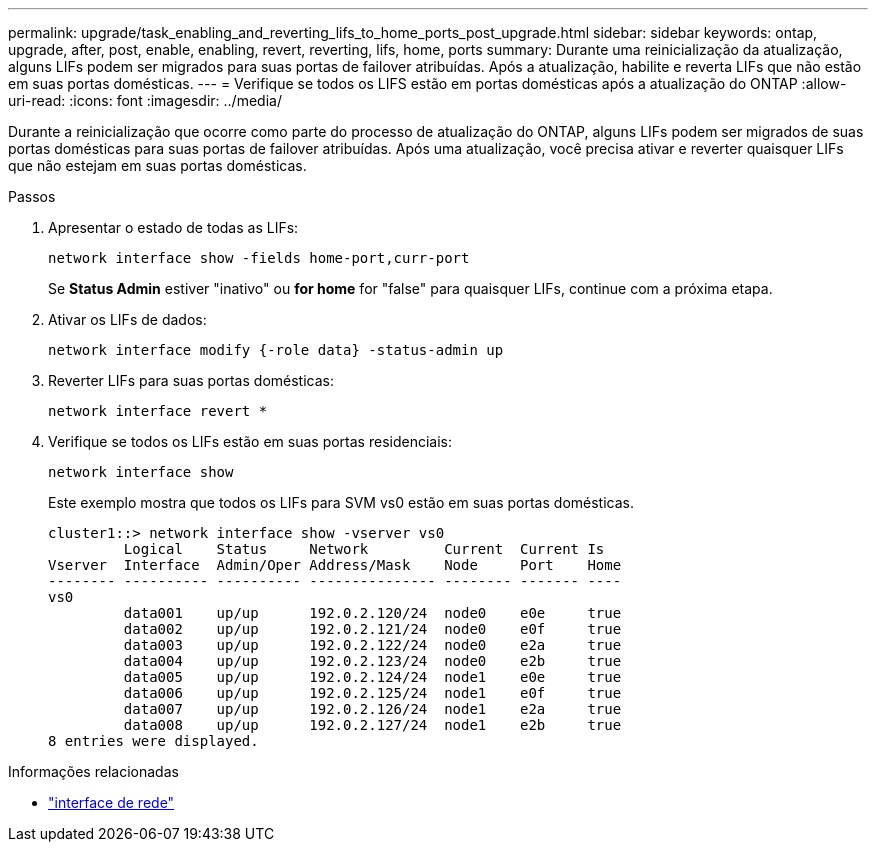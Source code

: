 ---
permalink: upgrade/task_enabling_and_reverting_lifs_to_home_ports_post_upgrade.html 
sidebar: sidebar 
keywords: ontap, upgrade, after, post, enable, enabling, revert, reverting, lifs, home, ports 
summary: Durante uma reinicialização da atualização, alguns LIFs podem ser migrados para suas portas de failover atribuídas. Após a atualização, habilite e reverta LIFs que não estão em suas portas domésticas. 
---
= Verifique se todos os LIFS estão em portas domésticas após a atualização do ONTAP
:allow-uri-read: 
:icons: font
:imagesdir: ../media/


[role="lead"]
Durante a reinicialização que ocorre como parte do processo de atualização do ONTAP, alguns LIFs podem ser migrados de suas portas domésticas para suas portas de failover atribuídas. Após uma atualização, você precisa ativar e reverter quaisquer LIFs que não estejam em suas portas domésticas.

.Passos
. Apresentar o estado de todas as LIFs:
+
[source, cli]
----
network interface show -fields home-port,curr-port
----
+
Se *Status Admin* estiver "inativo" ou *for home* for "false" para quaisquer LIFs, continue com a próxima etapa.

. Ativar os LIFs de dados:
+
[source, cli]
----
network interface modify {-role data} -status-admin up
----
. Reverter LIFs para suas portas domésticas:
+
[source, cli]
----
network interface revert *
----
. Verifique se todos os LIFs estão em suas portas residenciais:
+
[source, cli]
----
network interface show
----
+
Este exemplo mostra que todos os LIFs para SVM vs0 estão em suas portas domésticas.

+
[listing]
----
cluster1::> network interface show -vserver vs0
         Logical    Status     Network         Current  Current Is
Vserver  Interface  Admin/Oper Address/Mask    Node     Port    Home
-------- ---------- ---------- --------------- -------- ------- ----
vs0
         data001    up/up      192.0.2.120/24  node0    e0e     true
         data002    up/up      192.0.2.121/24  node0    e0f     true
         data003    up/up      192.0.2.122/24  node0    e2a     true
         data004    up/up      192.0.2.123/24  node0    e2b     true
         data005    up/up      192.0.2.124/24  node1    e0e     true
         data006    up/up      192.0.2.125/24  node1    e0f     true
         data007    up/up      192.0.2.126/24  node1    e2a     true
         data008    up/up      192.0.2.127/24  node1    e2b     true
8 entries were displayed.
----


.Informações relacionadas
* link:https://docs.netapp.com/us-en/ontap-cli/search.html?q=network+interface["interface de rede"^]

